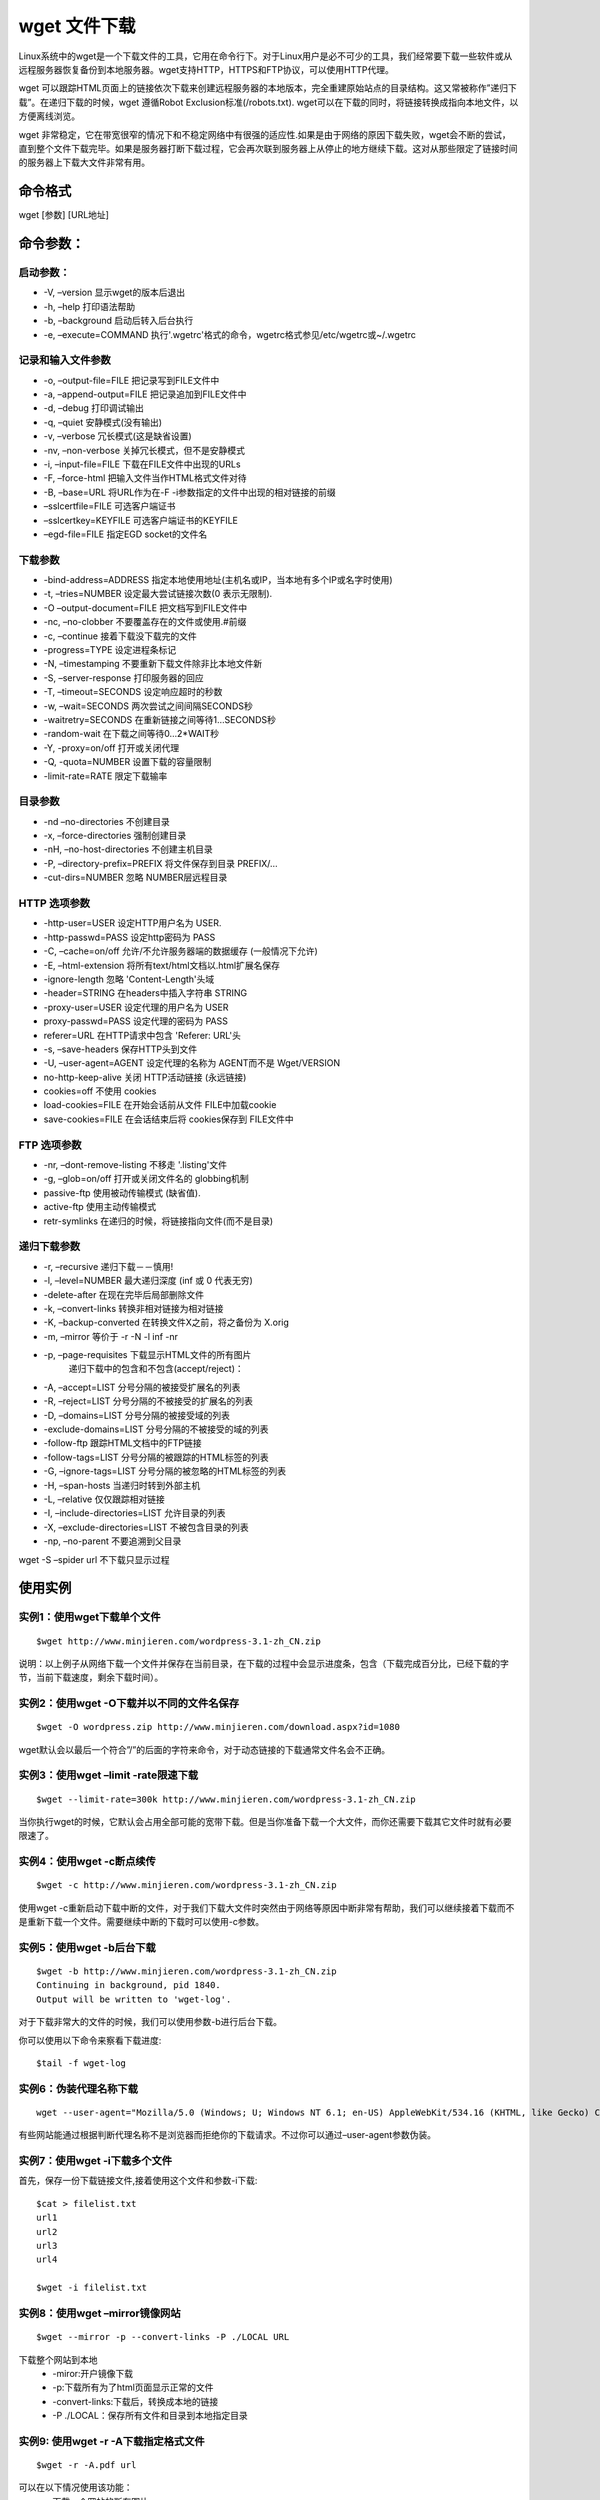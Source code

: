 .. _wget:

wget 文件下载
==============

Linux系统中的wget是一个下载文件的工具，它用在命令行下。对于Linux用户是必不可少的工具，我们经常要下载一些软件或从远程服务器恢复备份到本地服务器。wget支持HTTP，HTTPS和FTP协议，可以使用HTTP代理。

wget 可以跟踪HTML页面上的链接依次下载来创建远程服务器的本地版本，完全重建原始站点的目录结构。这又常被称作”递归下载”。在递归下载的时候，wget 遵循Robot Exclusion标准(/robots.txt). wget可以在下载的同时，将链接转换成指向本地文件，以方便离线浏览。

wget 非常稳定，它在带宽很窄的情况下和不稳定网络中有很强的适应性.如果是由于网络的原因下载失败，wget会不断的尝试，直到整个文件下载完毕。如果是服务器打断下载过程，它会再次联到服务器上从停止的地方继续下载。这对从那些限定了链接时间的服务器上下载大文件非常有用。

命令格式
--------------------
wget [参数] [URL地址]


命令参数：
--------------------
启动参数：
~~~~~~~~~~~~~~~~~~~~~
- -V, –version 显示wget的版本后退出
- -h, –help 打印语法帮助
- -b, –background 启动后转入后台执行
- -e, –execute=COMMAND 执行'.wgetrc'格式的命令，wgetrc格式参见/etc/wgetrc或~/.wgetrc

记录和输入文件参数
~~~~~~~~~~~~~~~~~~~~

- -o, –output-file=FILE 把记录写到FILE文件中
- -a, –append-output=FILE 把记录追加到FILE文件中
- -d, –debug 打印调试输出
- -q, –quiet 安静模式(没有输出)
- -v, –verbose 冗长模式(这是缺省设置)
- -nv, –non-verbose 关掉冗长模式，但不是安静模式
- -i, –input-file=FILE 下载在FILE文件中出现的URLs
- -F, –force-html 把输入文件当作HTML格式文件对待
- -B, –base=URL 将URL作为在-F -i参数指定的文件中出现的相对链接的前缀
- –sslcertfile=FILE 可选客户端证书
- –sslcertkey=KEYFILE 可选客户端证书的KEYFILE
- –egd-file=FILE 指定EGD socket的文件名

下载参数
~~~~~~~~~~
- -bind-address=ADDRESS 指定本地使用地址(主机名或IP，当本地有多个IP或名字时使用)
- -t, –tries=NUMBER 设定最大尝试链接次数(0 表示无限制).
- -O –output-document=FILE 把文档写到FILE文件中
- -nc, –no-clobber 不要覆盖存在的文件或使用.#前缀
- -c, –continue 接着下载没下载完的文件
- -progress=TYPE 设定进程条标记
- -N, –timestamping 不要重新下载文件除非比本地文件新
- -S, –server-response 打印服务器的回应
- -T, –timeout=SECONDS 设定响应超时的秒数
- -w, –wait=SECONDS 两次尝试之间间隔SECONDS秒
- -waitretry=SECONDS 在重新链接之间等待1…SECONDS秒
- -random-wait 在下载之间等待0…2*WAIT秒
- -Y, -proxy=on/off 打开或关闭代理
- -Q, -quota=NUMBER 设置下载的容量限制
- -limit-rate=RATE 限定下载输率

目录参数
~~~~~~~~~~~~~~
- -nd –no-directories 不创建目录
- -x, –force-directories 强制创建目录
- -nH, –no-host-directories 不创建主机目录
- -P, –directory-prefix=PREFIX 将文件保存到目录 PREFIX/…
- -cut-dirs=NUMBER 忽略 NUMBER层远程目录

HTTP 选项参数
~~~~~~~~~~~~~~~~~
- -http-user=USER 设定HTTP用户名为 USER.
- -http-passwd=PASS 设定http密码为 PASS
- -C, –cache=on/off 允许/不允许服务器端的数据缓存 (一般情况下允许)
- -E, –html-extension 将所有text/html文档以.html扩展名保存
- -ignore-length 忽略 'Content-Length'头域
- -header=STRING 在headers中插入字符串 STRING
- -proxy-user=USER 设定代理的用户名为 USER
- proxy-passwd=PASS 设定代理的密码为 PASS
- referer=URL 在HTTP请求中包含 'Referer: URL'头
- -s, –save-headers 保存HTTP头到文件
- -U, –user-agent=AGENT 设定代理的名称为 AGENT而不是 Wget/VERSION
- no-http-keep-alive 关闭 HTTP活动链接 (永远链接)
- cookies=off 不使用 cookies
- load-cookies=FILE 在开始会话前从文件 FILE中加载cookie
- save-cookies=FILE 在会话结束后将 cookies保存到 FILE文件中

FTP 选项参数
~~~~~~~~~~~~~~
- -nr, –dont-remove-listing 不移走 '.listing'文件
- -g, –glob=on/off 打开或关闭文件名的 globbing机制
- passive-ftp 使用被动传输模式 (缺省值).
- active-ftp 使用主动传输模式
- retr-symlinks 在递归的时候，将链接指向文件(而不是目录)

递归下载参数
~~~~~~~~~~~~~~~

- -r, –recursive 递归下载－－慎用!
- -l, –level=NUMBER 最大递归深度 (inf 或 0 代表无穷)
- -delete-after 在现在完毕后局部删除文件
- -k, –convert-links 转换非相对链接为相对链接
- -K, –backup-converted 在转换文件X之前，将之备份为 X.orig
- -m, –mirror 等价于 -r -N -l inf -nr
- -p, –page-requisites 下载显示HTML文件的所有图片
    递归下载中的包含和不包含(accept/reject)：
- -A, –accept=LIST 分号分隔的被接受扩展名的列表
- -R, –reject=LIST 分号分隔的不被接受的扩展名的列表
- -D, –domains=LIST 分号分隔的被接受域的列表
- -exclude-domains=LIST 分号分隔的不被接受的域的列表
- -follow-ftp 跟踪HTML文档中的FTP链接
- -follow-tags=LIST 分号分隔的被跟踪的HTML标签的列表
- -G, –ignore-tags=LIST 分号分隔的被忽略的HTML标签的列表
- -H, –span-hosts 当递归时转到外部主机
- -L, –relative 仅仅跟踪相对链接
- -I, –include-directories=LIST 允许目录的列表
- -X, –exclude-directories=LIST 不被包含目录的列表
- -np, –no-parent 不要追溯到父目录

wget -S –spider url 不下载只显示过程

使用实例
---------------
实例1：使用wget下载单个文件
~~~~~~~~~~~~~~~~~~~~~~~~~~~~~~~~~

::

    $wget http://www.minjieren.com/wordpress-3.1-zh_CN.zip

说明：以上例子从网络下载一个文件并保存在当前目录，在下载的过程中会显示进度条，包含（下载完成百分比，已经下载的字节，当前下载速度，剩余下载时间）。

实例2：使用wget -O下载并以不同的文件名保存
~~~~~~~~~~~~~~~~~~~~~~~~~~~~~~~~~~~~~~~~~~~~~~~~~~~

::

    $wget -O wordpress.zip http://www.minjieren.com/download.aspx?id=1080

wget默认会以最后一个符合”/”的后面的字符来命令，对于动态链接的下载通常文件名会不正确。

实例3：使用wget –limit -rate限速下载
~~~~~~~~~~~~~~~~~~~~~~~~~~~~~~~~~~~~~~~~~~~

::

    $wget --limit-rate=300k http://www.minjieren.com/wordpress-3.1-zh_CN.zip

当你执行wget的时候，它默认会占用全部可能的宽带下载。但是当你准备下载一个大文件，而你还需要下载其它文件时就有必要限速了。

实例4：使用wget -c断点续传
~~~~~~~~~~~~~~~~~~~~~~~~~~~~~~~~~~~~~~~~~

::

    $wget -c http://www.minjieren.com/wordpress-3.1-zh_CN.zip

使用wget -c重新启动下载中断的文件，对于我们下载大文件时突然由于网络等原因中断非常有帮助，我们可以继续接着下载而不是重新下载一个文件。需要继续中断的下载时可以使用-c参数。

实例5：使用wget -b后台下载
~~~~~~~~~~~~~~~~~~~~~~~~~~~~~~~~~~~~~~~~~

::

    $wget -b http://www.minjieren.com/wordpress-3.1-zh_CN.zip
    Continuing in background, pid 1840.
    Output will be written to 'wget-log'.
    

对于下载非常大的文件的时候，我们可以使用参数-b进行后台下载。

你可以使用以下命令来察看下载进度::

    $tail -f wget-log

实例6：伪装代理名称下载
~~~~~~~~~~~~~~~~~~~~~~~~~~

::

    wget --user-agent="Mozilla/5.0 (Windows; U; Windows NT 6.1; en-US) AppleWebKit/534.16 (KHTML, like Gecko) Chrome/10.0.648.204 Safari/534.16" http://www.minjieren.com/wordpress-3.1-zh_CN.zip

有些网站能通过根据判断代理名称不是浏览器而拒绝你的下载请求。不过你可以通过–user-agent参数伪装。


实例7：使用wget -i下载多个文件
~~~~~~~~~~~~~~~~~~~~~~~~~~~~~~~~~~~~~~~~~~~~~~~

首先，保存一份下载链接文件,接着使用这个文件和参数-i下载::
    
    $cat > filelist.txt
    url1
    url2
    url3
    url4
    
    $wget -i filelist.txt

实例8：使用wget –mirror镜像网站
~~~~~~~~~~~~~~~~~~~~~~~~~~~~~~~~~~~~

::

    $wget --mirror -p --convert-links -P ./LOCAL URL


下载整个网站到本地
    - -miror:开户镜像下载
    - -p:下载所有为了html页面显示正常的文件
    - -convert-links:下载后，转换成本地的链接
    - -P ./LOCAL：保存所有文件和目录到本地指定目录


实例9: 使用wget -r -A下载指定格式文件
~~~~~~~~~~~~~~~~~~~~~~~~~~~~~~~~~~~~~~~~~~

::

    $wget -r -A.pdf url

可以在以下情况使用该功能：
    * 下载一个网站的所有图片
    * 下载一个网站的所有视频
    * 下载一个网站的所有PDF文件

实例10：使用wget FTP下载
~~~~~~~~~~~~~~~~~~~~~~~~~~~~~~~~~~~~~

::

    $wget ftp-url
    $wget --ftp-user=USERNAME --ftp-password=PASSWORD url

可以使用wget来完成ftp链接的下载
    * 使用wget匿名ftp下载：wget ftp-url
    * 使用wget用户名和密码认证的ftp下载:wget --ftp-user=USERNAME --ftp-password=PASSWORD url

编译安装
-----------------
使用如下命令编译安装::

    tar zxvf wget-1.9.1.tar.gz
    cd wget-1.9.1
    ./configure
    make
    make install

